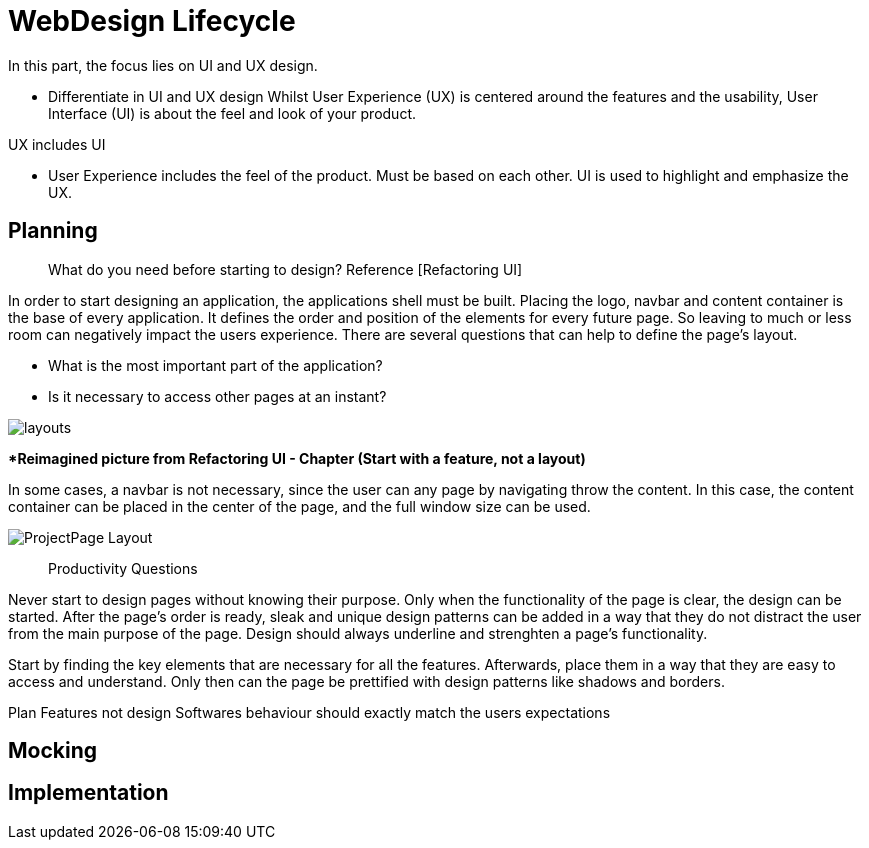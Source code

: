 # WebDesign Lifecycle
In this part, the focus lies on UI and UX design. 

- Differentiate in UI and UX design
Whilst User Experience (UX) is centered around the features and the usability, User Interface (UI) is about the feel and look of your product.

[Stichwörter]
UX includes UI

- User Experience includes the feel of the product.
Must be based on each other. UI is used to highlight and emphasize the UX.


## Planning

> What do you need before starting to design?
Reference [Refactoring UI]

In order to start designing an application, the applications shell must be built. Placing the logo, navbar and content container is the base of every application. It defines the order and position of the elements for every future page. So leaving to much or less room can negatively impact the users experience. There are several questions that can help to define the page's layout. 

- What is the most important part of the application?
- Is it necessary to access other pages at an instant?

image::/Assets/Images/Design-Layouts.png[layouts]
**Reimagined picture from Refactoring UI - Chapter (Start with a feature, not a layout)*

In some cases, a navbar is not necessary, since the user can any page by navigating throw the content. In this case, the content container can be placed in the center of the page, and the full window size can be used.

image::/Assets/Images/ProjectPage_Layout.png[pdfwidth=2in,page_layout]

> Productivity Questions

Never start to design pages without knowing their purpose. 
Only when the functionality of the page is clear, the design can be started.
After the page's order is ready, sleak and unique design patterns can be added in a way that they do not distract the user from the main purpose of the page.
Design should always underline and strenghten a page's functionality.

Start by finding the key elements that are necessary for all the features.
Afterwards, place them in a way that they are easy to access and understand. 
Only then can the page be prettified with design patterns like shadows and borders.


Plan Features not design
Softwares behaviour should exactly match the users expectations


## Mocking

## Implementation

